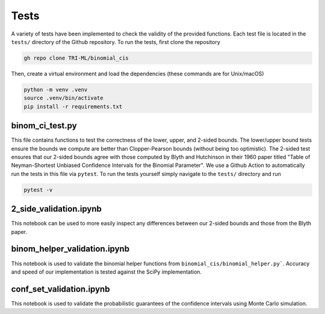 Tests
=====
A variety of tests have been implemented to check the validity of the provided functions.
Each test file is located in the ``tests/`` directory of the Github repository.
To run the tests, first clone the repository

.. code-block::

   gh repo clone TRI-ML/binomial_cis


Then, create a virtual environment and load the dependencies (these commands are for Unix/macOS)

.. code-block::

   python -m venv .venv
   source .venv/bin/activate
   pip install -r requirements.txt


binom_ci_test.py
******************
This file contains functions to test the correctness of the lower, upper, and 2-sided bounds.
The lower/upper bound tests ensure the bounds we compute are better than Clopper-Pearson bounds (without being too optimistic).
The 2-sided test ensures that our 2-sided bounds agree with those computed by Blyth and Hutchinson in their 1960 paper titled "Table of Neyman-Shortest Unbiased Confidence Intervals for the Binomial Parameter".
We use a Github Action to automatically run the tests in this file via ``pytest``. 
To run the tests yourself simply navigate to the ``tests/`` directory and run

.. code-block::

    pytest -v




2_side_validation.ipynb
***********************
This notebook can be used to more easily inspect any differences between our 2-sided bounds and those from the Blyth paper.


binom_helper_validation.ipynb
*****************************
This notebook is used to validate the binomial helper functions from ``binomial_cis/binomial_helper.py```.
Accuracy and speed of our implementation is tested against the SciPy implementation.


conf_set_validation.ipynb
*************************
This notebook is used to validate the probabilistic guarantees of the confidence intervals using Monte Carlo simulation.

